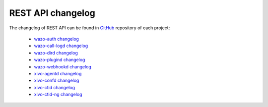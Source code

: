 .. _rest-api_changelog:

******************
REST API changelog
******************

The changelog of REST API can be found in `GitHub <https://github.com/wazo-pbx>`_ repository of each project:

 * `wazo-auth changelog <https://github.com/wazo-pbx/wazo-auth/blob/master/CHANGELOG.md>`_
 * `wazo-call-logd changelog <https://github.com/wazo-pbx/wazo-call-logd/blob/master/CHANGELOG.md>`_
 * `wazo-dird changelog <https://github.com/wazo-pbx/xivo-dird/blob/master/CHANGELOG.md>`_
 * `wazo-plugind changelog <https://github.com/wazo-pbx/wazo-plugind/blob/master/CHANGELOG.md>`_
 * `wazo-webhookd changelog <https://github.com/wazo-pbx/wazo-webhookd/blob/master/CHANGELOG.md>`_
 * `xivo-agentd changelog <https://github.com/wazo-pbx/xivo-agentd/blob/master/CHANGELOG.md>`_
 * `xivo-confd changelog <https://github.com/wazo-pbx/xivo-confd/blob/master/CHANGELOG.md>`_
 * `xivo-ctid changelog <https://github.com/wazo-pbx/xivo-ctid/blob/master/CHANGELOG.md>`_
 * `xivo-ctid-ng changelog <https://github.com/wazo-pbx/xivo-ctid-ng/blob/master/CHANGELOG.md>`_
